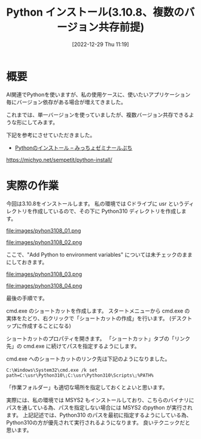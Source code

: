 #+BLOG: wurly-blog
#+POSTID: 189
#+ORG2BLOG:
#+DATE: [2022-12-29 Thu 11:19]
#+OPTIONS: toc:nil num:nil todo:nil pri:nil tags:nil ^:nil
#+CATEGORY: Python
#+TAGS: 
#+DESCRIPTION:
#+TITLE: Python インストール(3.10.8、複数のバージョン共存前提)

* 概要

AI関連でPythonを使いますが、私の使用ケースに、使いたいアプリケーション毎にバージョン依存がある場合が増えてきました。

これまでは、単一バージョンを使っていましたが、複数バージョン共存できるような形にしてみます。

下記を参考にさせていただきました。

 - [[https://michyo.net/sempetit/python-install/][Pythonのインストール – みっちょゼミナールぷち]]
https://michyo.net/sempetit/python-install/

* 実際の作業

今回は3.10.8をインストールします。
私の環境では Cドライブに usr というディレクトリを作成しているので、その下に Python310 ディレクトリを作成します。

file:images/pyhon3108_01.png

file:images/pyhon3108_02.png

ここで、"Add Python to environment variables" については未チェックのままにしておきます。

file:images/pyhon3108_03.png

file:images/pyhon3108_04.png

最後の手順です。

cmd.exe のショートカットを作成します。
スタートメニューから cmd.exe の実体をたどり、右クリックで「ショートカットの作成」を行います。
(デスクトップに作成することになる)

ショートカットのプロパティを開きます。
「ショートカット」タブの「リンク先」の cmd.exe に続けてパスを指定するようにします。

cmd.exe へのショートカットのリンク先は下記のようになりました。

#+begin_src 
C:\Windows\System32\cmd.exe /k set path=C:\usr\Python310\;C:\usr\Python310\Scripts\;%PATH%
#+end_src

「作業フォルダー」も適切な場所を指定しておくとよいと思います。

実際には、私の環境では MSYS2 もインストールしており、こちらのバイナリにパスを通している為、パスを指定しない場合には MSYS2 のpython が実行されます。
上記記述では、Python310 のパスを最初に指定するようにしている為、Python310の方が優先されて実行されるようになります。
良いテクニックだと思います。

# images/pyhon3108_01.png http://cha.la.coocan.jp/wp/wp-content/uploads/2022/12/pyhon3108_01.png
# images/pyhon3108_02.png http://cha.la.coocan.jp/wp/wp-content/uploads/2022/12/pyhon3108_02.png
# images/pyhon3108_03.png http://cha.la.coocan.jp/wp/wp-content/uploads/2022/12/pyhon3108_03.png
# images/pyhon3108_04.png http://cha.la.coocan.jp/wp/wp-content/uploads/2022/12/pyhon3108_04.png
